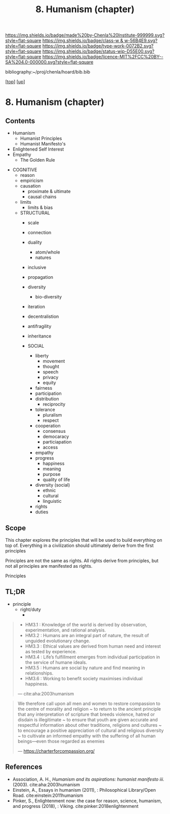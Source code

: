 #   -*- mode: org; fill-column: 60 -*-

#+TITLE: 8. Humanism (chapter) 
#+STARTUP: showall
#+TOC: headlines 4
#+PROPERTY: filename

[[https://img.shields.io/badge/made%20by-Chenla%20Institute-999999.svg?style=flat-square]] 
[[https://img.shields.io/badge/class-w & w-56B4E9.svg?style=flat-square]]
[[https://img.shields.io/badge/type-work-0072B2.svg?style=flat-square]]
[[https://img.shields.io/badge/status-wip-D55E00.svg?style=flat-square]]
[[https://img.shields.io/badge/licence-MIT%2FCC%20BY--SA%204.0-000000.svg?style=flat-square]]

bibliography:~/proj/chenla/hoard/bib.bib

[[[../../index.org][top]]] [[[../index.org][up]]]
* 8. Humanism (chapter)
:PROPERTIES:
:CUSTOM_ID:
:Name:     /home/deerpig/proj/chenla/warp/01/08/ww-humanism.org
:Created:  2018-05-22T22:23@Prek Leap (11.642600N-104.919210W)
:ID:       64a9650a-4756-442a-ba66-6317dafbb6f1
:VER:      580274663.244572248
:GEO:      48P-491193-1287029-15
:BXID:     proj:AHD6-1676
:Class:    primer
:Type:     work
:Status:   wip
:Licence:  MIT/CC BY-SA 4.0
:END:

** Contents
  - Humanism
   - Humanist Principles
   - Humanist Manifesto's
  - Enlightened Self Interest
  - Empathy
    - The Golden Rule



 - COGNITIVE
   - reason
   - empiricism
   - causation
     - proximate & ultimate
     - causal chains
   - limits
     - limits & bias

   - STRUCTURAL
     - scale
     - connection
     - duality
       - atom/whole
       - natures  
     - inclusive
     - propagation
     - diversity
       - bio-diversity
     - iteration
     - decentralistion
     - antifragility
     - inheritance

     - SOCIAL
       - liberty
         - movement
         - thought
         - speech
         - privacy
         - equity
       - fairness
       - participation
       - distribution
         - reciprocity
       - tolerance
         - pluralism
         - respect
       - cooperation
         - consensus
         - democaracy
         - particiapation
         - access
       - empathy
       - progress
         - happiness
         - meaning
         - purpose
         - quality of life
       - diversity (social)
         - ethnic 
         - cultural
         - linguistic
       - rights
       - duties


** Scope

This chapter explores the principles that will be used to build
everything on top of.  Everything in a civilization should ultimately
derive from the first principles 

Principles are not the same as rights.  All rights derive from
principles, but not all principles are manifested as rights.

Principles 

** TL;DR

  - principle
    - right/duty
      - 






#+begin_quote
  - HM3.1 : Knowledge of the world is derived by observation,
    experimentation, and rational analysis.
  - HM3.2 : Humans are an integral part of nature, the result of
    unguided evolutionary change.
  - HM3.3 : Ethical values are derived from human need and interest as
    tested by experience.
  - HM3.4 : Life’s fulfillment emerges from individual participation
    in the service of humane ideals.
  - HM3.5 : Humans are social by nature and find meaning in
    relationships.
  - HM3.6 : Working to benefit society maximises individual happiness.

 — cite:aha:2003humanism
#+end_quote






#+begin_quote
We therefore call upon all men and women to restore compassion to the
centre of morality and religion ~ to return to the ancient principle
that any interpretation of scripture that breeds violence, hatred or
disdain is illegitimate ~ to ensure that youth are given accurate and
respectful information about other traditions, religions and cultures
~ to encourage a positive appreciation of cultural and religious
diversity ~ to cultivate an informed empathy with the suffering of all
human beings—even those regarded as enemies

— https://charterforcompassion.org/
#+end_quote


** References


  - Association, A. H., /Humanism and its aspirations: humanist
    manifesto iii./ (2003).
    cite:aha:2003humanism
  - Einstein, A., Essays in humanism (2011), : Philosophical
    Library/Open Road.
    cite:einstein:2011humanism
  - Pinker, S., Enlightenment now: the case for reason, science,
    humanism, and progress (2018), : Viking.
    cite:pinker:2018enlightenment
